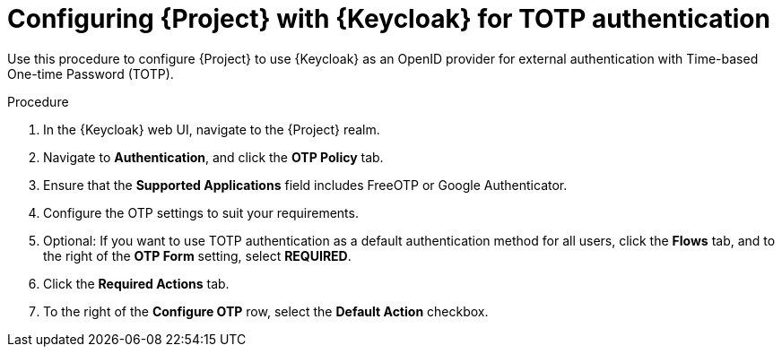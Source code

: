 [id="configuring-{project-context}-with-keycloak-for-totp-authentication_{context}"]
= Configuring {Project} with {Keycloak} for TOTP authentication

Use this procedure to configure {Project} to use {Keycloak} as an OpenID provider for external authentication with Time-based One-time Password (TOTP).

.Procedure

. In the {Keycloak} web UI, navigate to the {Project} realm.
. Navigate to *Authentication*, and click the *OTP Policy* tab.
. Ensure that the *Supported Applications* field includes FreeOTP or Google Authenticator.
. Configure the OTP settings to suit your requirements.
. Optional: If you want to use TOTP authentication as a default authentication method for all users, click the *Flows* tab, and to the right of the *OTP Form* setting, select *REQUIRED*.
. Click the *Required Actions* tab.
. To the right of the *Configure OTP* row, select the *Default Action* checkbox.
